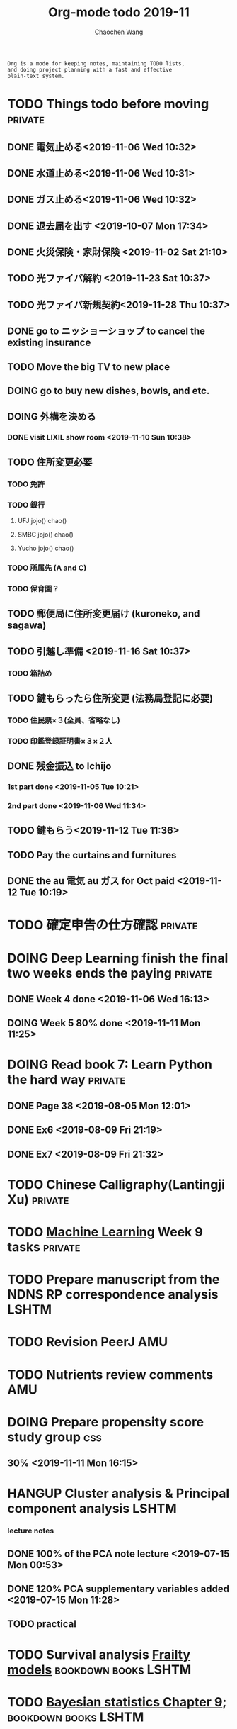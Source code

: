 #+TITLE: Org-mode todo 2019-11
#+AUTHOR: [[https://wangcc.me][Chaochen Wang]]
#+EMAIL: chaochen@wangcc.me
#+OPTIONS: d:(not "LOGBOOK") date:t e:t email:t f:t inline:t num:t
#+OPTIONS: timestamp:t title:t toc:t todo:t |:t

#+BEGIN_EXAMPLE 
Org is a mode for keeping notes, maintaining TODO lists,
and doing project planning with a fast and effective 
plain-text system.
#+END_EXAMPLE



#+BEGIN_COMMENT
Work schedule need to be done under PRIVATE category
#+END_COMMENT


* TODO Things todo before moving                                    :private:
** DONE 電気止める<2019-11-06 Wed 10:32>
** DONE 水道止める<2019-11-06 Wed 10:31>
** DONE ガス止める<2019-11-06 Wed 10:32>
** DONE 退去届を出す <2019-10-07 Mon 17:34>
** DONE 火災保険・家財保険 <2019-11-02 Sat 21:10>
** TODO 光ファイバ解約 <2019-11-23 Sat 10:37>
** TODO 光ファイバ新規契約<2019-11-28 Thu 10:37>
** DONE go to ニッショーショップ to cancel the existing insurance 
DEADLINE: <2019-11-28 Thu>
** TODO Move the big TV to new place
** DOING go to buy new dishes, bowls, and etc.
** DOING 外構を決める
*** DONE visit LIXIL show room <2019-11-10 Sun 10:38>
** TODO 住所変更必要
*** TODO 免許
*** TODO 銀行
**** UFJ jojo() chao()
**** SMBC jojo() chao()
**** Yucho jojo() chao()
*** TODO 所属先 (A and C)
*** TODO 保育園？
** TODO 郵便局に住所変更届け (kuroneko, and sagawa)
** TODO 引越し準備 <2019-11-16 Sat 10:37>
*** TODO 箱詰め
** TODO 鍵もらったら住所変更 (法務局登記に必要)
*** TODO 住民票×３(全員、省略なし)
*** TODO 印鑑登録証明書×３×２人
** DONE 残金振込 to Ichijo
*** 1st part done <2019-11-05 Tue 10:21>
*** 2nd part done <2019-11-06 Wed 11:34>
** TODO 鍵もらう<2019-11-12 Tue 11:36>
** TODO Pay the curtains and furnitures 
DEADLINE: <2019-11-19 Tue>
** DONE the au 電気 au ガス for Oct paid <2019-11-12 Tue 10:19>

* TODO 確定申告の仕方確認                                           :private:
* DOING Deep Learning finish the final two weeks ends the paying    :private:
** DONE Week 4 done <2019-11-06 Wed 16:13>
** DOING Week 5 80% done <2019-11-11 Mon 11:25>


* DOING Read book 7: Learn Python the hard way                      :private:
** DONE Page 38 <2019-08-05 Mon 12:01>
** DONE Ex6 <2019-08-09 Fri 21:19>
** DONE Ex7 <2019-08-09 Fri 21:32>

* TODO Chinese Calligraphy(Lantingji Xu)                            :private:

* TODO [[https://www.coursera.org/learn/machine-learning/home/welcome][Machine Learning]] Week 9 tasks                                :private:







#+BEGIN_COMMENT
Work schedule need to be done under not-PRIVATE category = means work, paperwork, school work, teaching tasks etc.
#+END_COMMENT






* TODO Prepare manuscript from the NDNS RP correspondence analysis    :LSHTM:

* TODO Revision PeerJ                                                   :AMU:

* TODO Nutrients review comments                                        :AMU:
DEADLINE: <2019-11-12 Tue>

* DOING Prepare propensity score study group                            :css:
** 30% <2019-11-11 Mon 16:15>


* HANGUP Cluster analysis & Principal component analysis              :LSHTM:
*** lecture notes 
** DONE 100% of the PCA note lecture <2019-07-15 Mon 00:53> 
** DONE 120% PCA supplementary variables added <2019-07-15 Mon 11:28>
** TODO practical

* TODO Survival analysis [[https://wangcc.me/LSHTMlearningnote/-time-dependent-variables-frailty-model.html][Frailty models]]                :bookdown:books:LSHTM:

* TODO [[https://wangcc.me/LSHTMlearningnote/section-88.html][Bayesian statistics Chapter 9]];                  :bookdown:books:LSHTM:

* TODO Read book 1: [[http://ywang.uchicago.edu/history/victim_ebook_070505.pdf][victim book]]                                     :reading:
*** until P226

* TODO Read book 3: [[https://www.wiley.com/en-us/Bayesian+Biostatistics-p-9780470018231][Bayesian biostatistics]]:               :interests:reading:

* DOING Read book 4: [[https://www.cambridge.org/jp/academic/subjects/philosophy/philosophy-science/evidence-and-evolution-logic-behind-science?format=HB&isbn=9780521871884][Evidence and Evolution: The logic behind the science.]] :reading:
** till page 30 <2019-06-26 Wed>
** till page 37 <2019-07-03 Wed 17:40>
** till page 43 <2019-07-04 Thu 11:47> 
** till page 56 [2019-07-09 Tue 11:44]
:LOGBOOK:
CLOCK: [2019-07-09 Tue 10:56]--[2019-07-09 Tue 11:44] =>  0:48
:END:
** till page 61 [2019-07-10 Wed 14:58]
:LOGBOOK:
CLOCK: [2019-07-10 Wed 14:18]--[2019-07-10 Wed 14:58] =>  0:40
:END:

* DOING Read book 5: [[https://www.amazon.co.jp/Stan%E3%81%A8R%E3%81%A7%E3%83%99%E3%82%A4%E3%82%BA%E7%B5%B1%E8%A8%88%E3%83%A2%E3%83%87%E3%83%AA%E3%83%B3%E3%82%B0-Wonderful-R-%E6%9D%BE%E6%B5%A6-%E5%81%A5%E5%A4%AA%E9%83%8E/dp/4320112423/ref=sr_1_1?ie=UTF8&qid=1546839385&sr=8-1&keywords=wonderful+R][Wonderful R]]                                    :reading:
** DONE [[https://wangcc.me/post/poisson-stan/][Poisson Regression Stan model]] done <2019-07-12 Fri 00:44>
** DONE Chapter 7 60% done <2019-07-17 Wed 17:58>



#+BEGIN_COMMENT
Work schedule marked as completed
#+END_COMMENT




* DONE Nutr-Metabo review                                               :AMU:
<2019-11-05 Tue 17:26>
* DONE JAT review                                                       :AMU:
<2019-11-07 Thu 15:25>
* CANCEL Scientific report review                                       :AMU:
* DONE 年末調整書類確認
** DONE 保険
** DONE 住所変更<2019-11-08 Fri 09:28>
** how to do 確定申告
